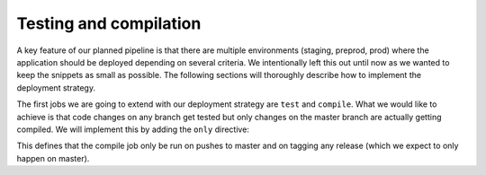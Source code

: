 Testing and compilation
=======================

A key feature of our planned pipeline is that there are multiple environments (staging, preprod, prod) where the application should be deployed depending on several criteria. We intentionally left this out until now as we wanted to keep the snippets as small as possible. The following sections will thoroughly describe how to implement the deployment strategy.

The first jobs we are going to extend with our deployment strategy are ``test`` and ``compile``. What we would like to achieve is that code changes on any branch get tested but only changes on the master branch are actually getting compiled. We will implement this by adding the ``only`` directive:

.. code-block:: yaml
    :caption: .gitlab-ci.yml
    :linenos:
    :emphasize-lines: 36-

    stages:
      - build

    variables:
      NODE_VERSION: 6.10-alpine

    test:
      stage: build
      image: node:$NODE_VERSION
      script:
        # install necessary application packages
        - yarn install
        # test the application sources
        - yarn test
      cache:
        key: $NODE_VERSION
        paths:
          - node_modules

    compile:
      stage: build
      image: node:$NODE_VERSION
      script:
        # install necessary application packages
        - yarn install
        # build the application sources
        - yarn build
      artifacts:
        expire_in: 5min
        paths:
          - build
      cache:
        key: $NODE_VERSION
        paths:
          - node_modules
      only:
        - master
        - tags

This defines that the compile job only be run on pushes to master and on tagging any release (which we expect to only happen on master).
